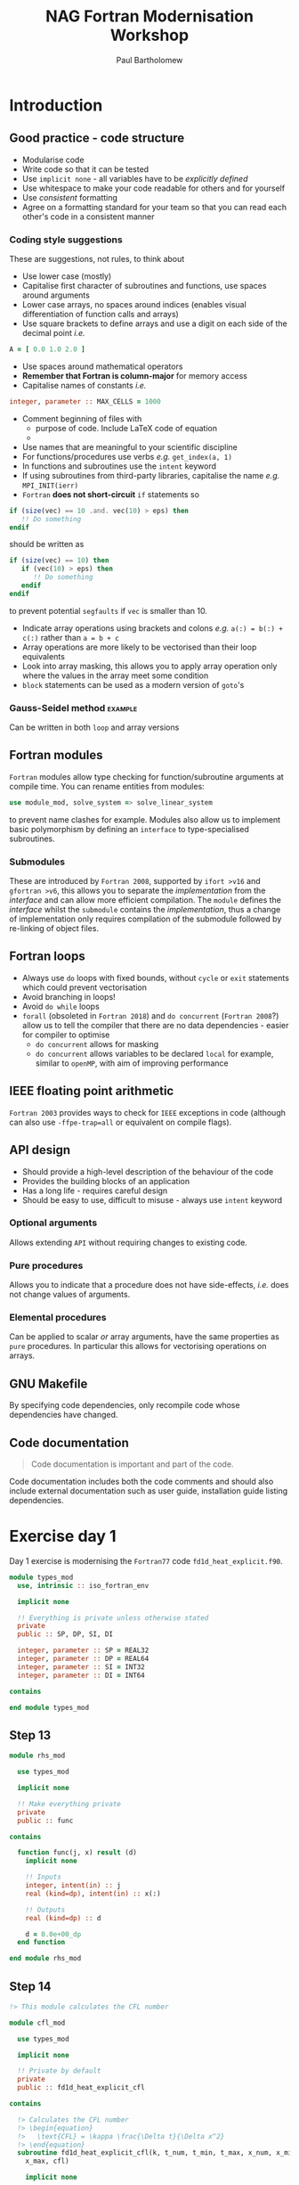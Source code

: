 #+TITLE: NAG Fortran Modernisation Workshop
#+AUTHOR: Paul Bartholomew

#+LATEX_HEADER: \usepackage{fullpage}
#+LATEX_HEADER: \hypersetup{colorlinks}

* Introduction

** Good practice - code structure

- Modularise code
- Write code so that it can be tested
- Use ~implicit none~ - all variables have to be /explicitly defined/
- Use whitespace to make your code readable for others and for yourself
- Use /consistent/ formatting
- Agree on a formatting standard for your team so that you can read each other's code in a
  consistent manner

*** Coding style suggestions 

These are suggestions, not rules, to think about

- Use lower case (mostly)
- Capitalise first character of subroutines and functions, use spaces around arguments
- Lower case arrays, no spaces around indices (enables visual differentiation of function calls and
  arrays)
- Use square brackets to define arrays and use a digit on each side of the decimal point /i.e./
#+BEGIN_SRC f90
  A = [ 0.0 1.0 2.0 ]
#+END_SRC
- Use spaces around mathematical operators
- *Remember that Fortran is column-major* for memory access
- Capitalise names of constants /i.e./
#+BEGIN_SRC f90
  integer, parameter :: MAX_CELLS = 1000
#+END_SRC
- Comment beginning of files with
  - purpose of code. Include LaTeX code of equation
  - 
- Use names that are meaningful to your scientific discipline
- For functions/procedures use verbs /e.g./ ~get_index(a, 1)~
- In functions and subroutines use the ~intent~ keyword
- If using subroutines from third-party libraries, capitalise the name /e.g./ ~MPI_INIT(ierr)~
- =Fortran= *does not short-circuit* ~if~ statements so
#+BEGIN_SRC f90
  if (size(vec) == 10 .and. vec(10) > eps) then
     !! Do something
  endif
#+END_SRC
should be written as
#+BEGIN_SRC f90
  if (size(vec) == 10) then
     if (vec(10) > eps) then
        !! Do something
     endif
  endif
#+END_SRC
to prevent potential =segfaults= if ~vec~ is smaller than 10.
- Indicate array operations using brackets and colons /e.g./ ~a(:) = b(:) + c(:)~ rather than ~a = b + c~
- Array operations are more likely to be vectorised than their loop equivalents
- Look into array masking, this allows you to apply array operation only where the values in the
  array meet some condition
- ~block~ statements can be used as a modern version of ~goto~'s

*** Gauss-Seidel method                                           :example:

Can be written in both ~loop~ and array versions

** Fortran modules

=Fortran= modules allow type checking for function/subroutine arguments at compile time.
You can rename entities from modules:
#+BEGIN_SRC f90
    use module_mod, solve_system => solve_linear_system
#+END_SRC
to prevent name clashes for example.
Modules also allow us to implement basic polymorphism by defining an ~interface~ to type-specialised
subroutines.

*** Submodules

These are introduced by =Fortran 2008=, supported by =ifort >v16= and =gfortran >v6=, this allows you to
separate the /implementation/ from the /interface/ and can allow more efficient compilation.
The =module= defines the /interface/ whilst the =submodule= contains the /implementation/, thus a change of
implementation only requires compilation of the submodule followed by re-linking of object files.


** Fortran loops

- Always use =do= loops with fixed bounds, without ~cycle~ or ~exit~ statements which could prevent
  vectorisation
- Avoid branching in loops!
- Avoid =do while= loops
- ~forall~ (obsoleted in =Fortran 2018=) and ~do concurrent~ (=Fortran 2008=?) allow us to tell the compiler
  that there are no data dependencies - easier for compiler to optimise
  - ~do concurrent~ allows for masking
  - ~do concurrent~ allows variables to be declared ~local~ for example, similar to =openMP=, with aim of
    improving performance

** IEEE floating point arithmetic

=Fortran 2003= provides ways to check for =IEEE= exceptions in code (although can also use
~-ffpe-trap=all~ or equivalent on compile flags).

** API design

- Should provide a high-level description of the behaviour of the code
- Provides the building blocks of an application
- Has a long life - requires careful design
- Should be easy to use, difficult to misuse - always use ~intent~ keyword

*** Optional arguments

Allows extending =API= without requiring changes to existing code.

*** Pure procedures

Allows you to indicate that a procedure does not have side-effects, /i.e./ does not change values of
arguments.

*** Elemental procedures

Can be applied to scalar /or/ array arguments, have the same properties as ~pure~ procedures.
In particular this allows for vectorising operations on arrays.

** GNU Makefile

By specifying code dependencies, only recompile code whose dependencies have changed.

** Code documentation

#+BEGIN_QUOTE
Code documentation is important and part of the code.
#+END_QUOTE

Code documentation includes both the code comments and should also include external documentation
such as user guide, installation guide listing dependencies.

* Exercise day 1

Day 1 exercise is modernising the =Fortran77= code =fd1d_heat_explicit.f90=.

#+BEGIN_SRC f90 :tangle src/types_mod.f90
  module types_mod
    use, intrinsic :: iso_fortran_env

    implicit none

    !! Everything is private unless otherwise stated
    private
    public :: SP, DP, SI, DI

    integer, parameter :: SP = REAL32
    integer, parameter :: DP = REAL64
    integer, parameter :: SI = INT32
    integer, parameter :: DI = INT64

  contains

  end module types_mod
#+END_SRC

** Step 13

#+BEGIN_SRC f90 :tangle src/rhs_mod.f90
  module rhs_mod

    use types_mod

    implicit none

    !! Make everything private
    private
    public :: func

  contains

    function func(j, x) result (d)
      implicit none

      !! Inputs
      integer, intent(in) :: j
      real (kind=dp), intent(in) :: x(:)

      !! Outputs
      real (kind=dp) :: d

      d = 0.0e+00_dp
    end function

  end module rhs_mod
#+END_SRC

** Step 14

#+BEGIN_SRC f90 :tangle src/cfl_mod.f90
  !> This module calculates the CFL number

  module cfl_mod

    use types_mod

    implicit none

    !! Private by default
    private
    public :: fd1d_heat_explicit_cfl

  contains

    !> Calculates the CFL number
    !> \begin{equation}
    !>   \text{CFL} = \kappa \frac{\Delta t}{\Delta x^2}
    !> \end{equation}
    subroutine fd1d_heat_explicit_cfl(k, t_num, t_min, t_max, x_num, x_min, &
      x_max, cfl)

      implicit none

      real (kind=dp), intent(in) :: k     !! The heat constant $$\kappa$$
      integer, intent(in) :: t_num        !! Number of intervals in t-axis
      integer, intent(in) :: x_num        !! Number of intervals in x-axis
      real (kind=dp), intent(in) :: t_max !! Upper bound of t-axis
      real (kind=dp), intent(in) :: t_min !! Lower bound of t-axis
      real (kind=dp), intent(in) :: x_max !! Upper bound of x-axis
      real (kind=dp), intent(in) :: x_min !! Lower bound of x-axis

      real (kind=dp), intent(out) :: cfl  !! Calculated CFL number

      !! Locals
      real (kind=dp) :: dx
      real (kind=dp) :: dt

      dx = (x_max-x_min)/real(x_num-1, kind=dp)
      dt = (t_max-t_min)/real(t_num-1, kind=dp)

      cfl = k*dt/dx/dx

      write (*, '(a)') ' '
      write (*, '(a,g14.6)') '  CFL stability criterion value = ', cfl

    end subroutine

  end module cfl_mod
#+END_SRC

** Step 15

#+BEGIN_SRC f90 :tangle src/io_mod.f90
  module io_mod

    use types_mod

    implicit none

    !! Private by default
    private
    public :: r8mat_write, r8vec_linspace, r8vec_write

  contains

    subroutine r8mat_write(output_filename, table)
      implicit none

      !! Input
      character (len=*), intent(in) :: output_filename
      real (kind=dp), intent(in) :: table(:,:)

      !! Output
      !! InOut

      !! Locals
      integer :: output_unit_id
      character (len=30) :: string
      integer :: j
      integer :: m
      integer :: n

      m = size(table(:,:), 1)
      n = size(table(:,:), 2)

      output_unit_id = 10
      open (unit=output_unit_id, file=output_filename, status='replace')

      write (string, '(a1,i8,a1,i8,a1,i8,a1)') '(', m, 'g', 24, '.', 16, ')'

      do j = 1, n
        write (output_unit_id, string) table(1:m, j)
      end do

      close (unit=output_unit_id)
    end subroutine

    subroutine r8vec_linspace(a_first, a_last, a)

      implicit none

      !! Input
      real (kind=dp), intent(in) :: a_first
      real (kind=dp), intent(in) :: a_last

      !! Output
      real (kind=dp), intent(out) :: a(:)

      !! Local
      integer :: i
      integer :: n

      n = size(a(:))

      do i = 1, n
        a(i) = (real(n-i,kind=dp)*a_first+real(i-1,kind=dp)*a_last)/ &
          real(n-1, kind=dp)
      end do

    end subroutine

    subroutine r8vec_write(output_filename, x)

      implicit none

      !! Input
      real (kind=dp), intent(in) :: x(:)
      character (len=*), intent(in) :: output_filename

      !! Local
      integer :: j
      integer :: m
      integer :: n
      integer :: output_unit_id

      n = size(x(:))

      output_unit_id = 11
      open (unit=output_unit_id, file=output_filename, status='replace')

      do j = 1, n
        write (output_unit_id, '(2x,g24.16)') x(j)
      end do

      close (unit=output_unit_id)
    end subroutine

  end module io_mod
#+END_SRC

** Step 16

#+BEGIN_SRC f90 :tangle src/solver_mod.f90
  module solver_mod

    use types_mod, only : dp
    use rhs_mod, only : func

    !! Private by default
    private
    public :: fd1d_heat_explicit

  contains

    subroutine fd1d_heat_explicit(x, t, dt, cfl, h, h_new)
      implicit none

      !! Inputs
      real (kind=dp), intent(in) :: h(:)
      real (kind=dp), intent(in) :: dt
      real (kind=dp), intent(in) :: cfl
      real (kind=dp), intent(in) :: t

      !! Outputs
      real (kind=dp), intent(out) :: h_new(:)
      real (kind=dp), intent(out) :: x(:)

      !! Locals
      real (kind=dp) :: f(size(x))
      integer :: j

      do j = 1, size(x)
        f(j) = func(j, x)
      end do

      h_new(1) = 0.0e+00_dp

      do j = 2, size(h_new) - 1
        h_new(j) = h(j) + dt*f(j) + cfl*(h(j-1)-2.0e+00_dp*h(j)+h(j+1))
      end do

  ! set the boundary conditions again
      h_new(1) = 90.0e+00_dp
      h_new(size(h_new)) = 70.0e+00_dp
    end subroutine fd1d_heat_explicit

  end module solver_mod
#+END_SRC
* Day 2 

** Agenda
- Serial NetCDF and HDF5
- Using pFUnit
- PLplot
- Introduction to parallelisation

** Data from simulations

Data is stored for two reasons: checkpoint/restart and visulisation and analysis.
When using data for visualisation /consider using single precision/.

Data management is difficult due to the large amount of it and difficulties sharing due to lack of
metadata[fn:metadata] - using a self-describing format such as =NetCDF= or =HDF5= can help to resolve
this.

[fn:metadata] /i.e./ how to read it.

*** NetCDF

- Stores data in multidimensional arrays
- Optimised (non-sequential) access
- Can store metadata
- Applies data compression

*** HDF5

- Similar to =NetCDF=
  - 
- /More/ complicated than =NetCDF=

**** Data model

- *File* contains all groups and datasets
- *Datasets* multi-dimensional array data

*** Testing code

Available tools for =Fortran=

- The compiler
- =FORCHECK= not free!
- =FPT= 
- =gcov= 
- =Valgrind=
- =camfort=
- =pFUnit= a unit testing framework

*** In-memory visualisation with PLplot

- Can quickly produce publication quality graphs
- Can provide quick visualisation/testing while running
  - Easy to determine failing run and kill/save CPU cycles
- Not intended to compete with e.g. =GNUPlot= or =Matplotlib=

*** Parallel I/O using NetCDF and HDF5

Parallel =HDF5= is build upon =MPI-IO= whilst parallel =NetCDF= is built upon parallel =HDF5=.

* Exercise day 2

The first few steps are related to producing a =makefile= to build the application that was modernised
yesterday.

After this, comments are added to the =Fortran= files written yesterday for use with FORD - /this is
very cool/!

* Supplementary information

Supplementary information is available at:
[[https://www.nag.co.uk/content/fortran-modernization-workshop]].
